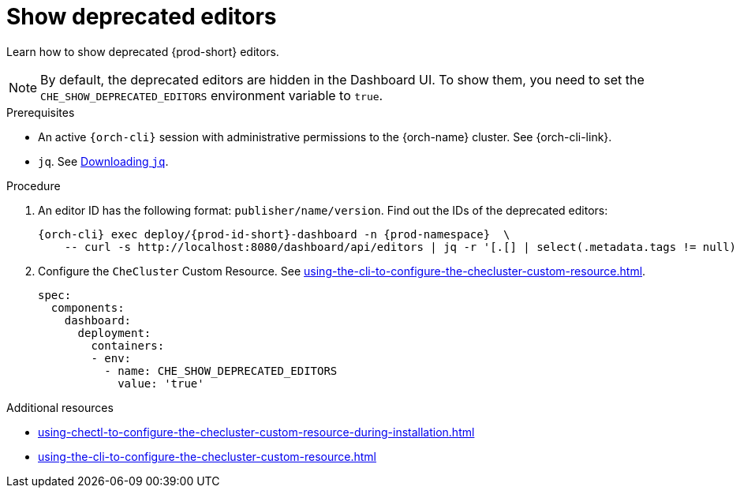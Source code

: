 :_content-type: PROCEDURE
:description: Show deprecated editors
:keywords: administration guide, show deprecated, dashboard, editors
:navtitle:  Show deprecated editors
:page-aliases: installation-guide:show-deprecated-editors.adoc

[id="show-deprecated-editors"]
= Show deprecated editors

Learn how to show deprecated {prod-short} editors.

NOTE: By default, the deprecated editors are hidden in the Dashboard UI. To show them, you need to set the `CHE_SHOW_DEPRECATED_EDITORS` environment variable to `true`.

.Prerequisites

* An active `{orch-cli}` session with administrative permissions to the {orch-name} cluster. See {orch-cli-link}.

* `jq`. See link:https://stedolan.github.io/jq/download/[Downloading `jq`].

.Procedure

. An editor ID has the following format: `publisher/name/version`. Find out the IDs of the deprecated editors:
+
[source,subs="+quotes,+attributes"]
----
{orch-cli} exec deploy/{prod-id-short}-dashboard -n {prod-namespace}  \
    -- curl -s http://localhost:8080/dashboard/api/editors | jq -r '[.[] | select(.metadata.tags != null) | select(.metadata.tags[] | contains("Deprecate")) | "\(.metadata.attributes.publisher)/\(.metadata.name)/\(.metadata.attributes.version)"]'
----

. Configure the `CheCluster` Custom Resource. See xref:using-the-cli-to-configure-the-checluster-custom-resource.adoc[].
+
[source,yaml]
----
spec:
  components:
    dashboard:
      deployment:
        containers:
        - env:
          - name: CHE_SHOW_DEPRECATED_EDITORS
            value: 'true'
----

.Additional resources

* xref:using-chectl-to-configure-the-checluster-custom-resource-during-installation.adoc[]

* xref:using-the-cli-to-configure-the-checluster-custom-resource.adoc[]
